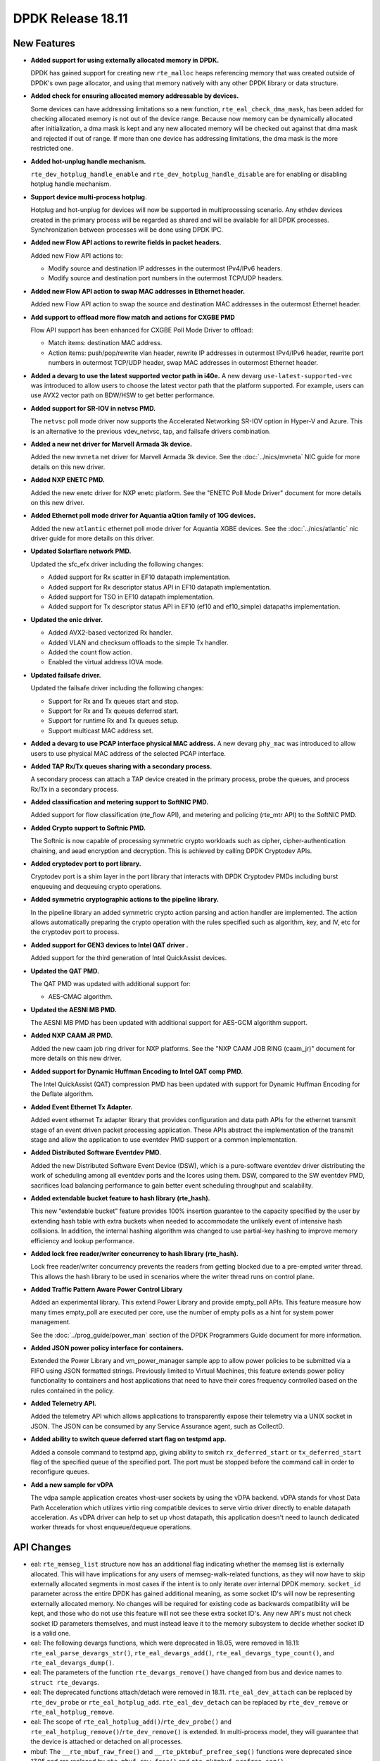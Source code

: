 ..  SPDX-License-Identifier: BSD-3-Clause
    Copyright 2018 The DPDK contributors

DPDK Release 18.11
==================

.. **Read this first.**

   The text in the sections below explains how to update the release notes.

   Use proper spelling, capitalization and punctuation in all sections.

   Variable and config names should be quoted as fixed width text:
   ``LIKE_THIS``.

   Build the docs and view the output file to ensure the changes are correct::

      make doc-guides-html

      xdg-open build/doc/html/guides/rel_notes/release_18_11.html


New Features
------------

.. This section should contain new features added in this release.
   Sample format:

   * **Add a title in the past tense with a full stop.**

     Add a short 1-2 sentence description in the past tense.
     The description should be enough to allow someone scanning
     the release notes to understand the new feature.

     If the feature adds a lot of sub-features you can use a bullet list
     like this:

     * Added feature foo to do something.
     * Enhanced feature bar to do something else.

     Refer to the previous release notes for examples.

     Suggested order in release notes items:
     * Core libs (EAL, mempool, ring, mbuf, buses)
     * Device abstraction libs and PMDs
       - ethdev (lib, PMDs)
       - cryptodev (lib, PMDs)
       - eventdev (lib, PMDs)
       - etc
     * Other libs
     * Apps, Examples, Tools (if significative)

     This section is a comment. Do not overwrite or remove it.
     Also, make sure to start the actual text at the margin.
     =========================================================

* **Added support for using externally allocated memory in DPDK.**

  DPDK has gained support for creating new ``rte_malloc`` heaps referencing
  memory that was created outside of DPDK's own page allocator, and using that
  memory natively with any other DPDK library or data structure.

* **Added check for ensuring allocated memory addressable by devices.**

  Some devices can have addressing limitations so a new function,
  ``rte_eal_check_dma_mask``, has been added for checking allocated memory is
  not out of the device range. Because now memory can be dynamically allocated
  after initialization, a dma mask is kept and any new allocated memory will be
  checked out against that dma mask and rejected if out of range. If more than
  one device has addressing limitations, the dma mask is the more restricted one.

* **Added hot-unplug handle mechanism.**

  ``rte_dev_hotplug_handle_enable`` and ``rte_dev_hotplug_handle_disable`` are
  for enabling or disabling hotplug handle mechanism.

* **Support device multi-process hotplug.**

  Hotplug and hot-unplug for devices will now be supported in multiprocessing
  scenario. Any ethdev devices created in the primary process will be regarded
  as shared and will be available for all DPDK processes. Synchronization
  between processes will be done using DPDK IPC.

* **Added new Flow API actions to rewrite fields in packet headers.**

  Added new Flow API actions to:

  * Modify source and destination IP addresses in the outermost IPv4/IPv6
    headers.
  * Modify source and destination port numbers in the outermost TCP/UDP
    headers.

* **Added new Flow API action to swap MAC addresses in Ethernet header.**

  Added new Flow API action to swap the source and destination MAC
  addresses in the outermost Ethernet header.

* **Add support to offload more flow match and actions for CXGBE PMD**

  Flow API support has been enhanced for CXGBE Poll Mode Driver to offload:

  * Match items: destination MAC address.
  * Action items: push/pop/rewrite vlan header,
    rewrite IP addresses in outermost IPv4/IPv6 header,
    rewrite port numbers in outermost TCP/UDP header,
    swap MAC addresses in outermost Ethernet header.

* **Added a devarg to use the latest supported vector path in i40e.**
  A new devarg ``use-latest-supported-vec`` was introduced to allow users to
  choose the latest vector path that the platform supported. For example, users
  can use AVX2 vector path on BDW/HSW to get better performance.

* **Added support for SR-IOV in netvsc PMD.**

  The ``netvsc`` poll mode driver now supports the Accelerated Networking
  SR-IOV option in Hyper-V and Azure. This is an alternative to the previous
  vdev_netvsc, tap, and failsafe drivers combination.

* **Added a new net driver for Marvell Armada 3k device.**

  Added the new ``mvneta`` net driver for Marvell Armada 3k device. See the
  :doc:`../nics/mvneta` NIC guide for more details on this new driver.

* **Added NXP ENETC PMD.**

  Added the new enetc driver for NXP enetc platform. See the
  "ENETC Poll Mode Driver" document for more details on this new driver.

* **Added Ethernet poll mode driver for Aquantia aQtion family of 10G devices.**

  Added the new ``atlantic`` ethernet poll mode driver for Aquantia XGBE devices.
  See the :doc:`../nics/atlantic` nic driver guide for more details on this
  driver.

* **Updated Solarflare network PMD.**

  Updated the sfc_efx driver including the following changes:

  * Added support for Rx scatter in EF10 datapath implementation.
  * Added support for Rx descriptor status API in EF10 datapath implementation.
  * Added support for TSO in EF10 datapath implementation.
  * Added support for Tx descriptor status API in EF10 (ef10 and ef10_simple)
    datapaths implementation.

* **Updated the enic driver.**

  * Added AVX2-based vectorized Rx handler.
  * Added VLAN and checksum offloads to the simple Tx handler.
  * Added the count flow action.
  * Enabled the virtual address IOVA mode.

* **Updated failsafe driver.**

  Updated the failsafe driver including the following changes:

  * Support for Rx and Tx queues start and stop.
  * Support for Rx and Tx queues deferred start.
  * Support for runtime Rx and Tx queues setup.
  * Support multicast MAC address set.

* **Added a devarg to use PCAP interface physical MAC address.**
  A new devarg ``phy_mac`` was introduced to allow users to use physical
  MAC address of the selected PCAP interface.

* **Added TAP Rx/Tx queues sharing with a secondary process.**

  A secondary process can attach a TAP device created in the primary process,
  probe the queues, and process Rx/Tx in a secondary process.

* **Added classification and metering support to SoftNIC PMD.**

  Added support for flow classification (rte_flow API), and metering and
  policing (rte_mtr API) to the SoftNIC PMD.

* **Added Crypto support to Softnic PMD.**

  The Softnic is now capable of processing symmetric crypto workloads such
  as cipher, cipher-authentication chaining, and aead encryption and
  decryption. This is achieved by calling DPDK Cryptodev APIs.

* **Added cryptodev port to port library.**

  Cryptodev port is a shim layer in the port library that interacts with DPDK
  Cryptodev PMDs including burst enqueuing and dequeuing crypto operations.

* **Added symmetric cryptographic actions to the pipeline library.**

  In the pipeline library an added symmetric crypto action parsing and action
  handler are implemented. The action allows automatically preparing the crypto
  operation with the rules specified such as algorithm, key, and IV, etc for
  the cryptodev port to process.

* **Added support for GEN3 devices to Intel QAT driver .**

  Added support for the third generation of Intel QuickAssist devices.

* **Updated the QAT PMD.**

  The QAT PMD was updated with additional support for:

  * AES-CMAC algorithm.

* **Updated the AESNI MB PMD.**

  The AESNI MB PMD has been updated with additional support for AES-GCM
  algorithm support.

* **Added NXP CAAM JR PMD.**

  Added the new caam job ring driver for NXP platforms. See the
  "NXP CAAM JOB RING (caam_jr)" document for more details on this new driver.

* **Added support for Dynamic Huffman Encoding to Intel QAT comp PMD.**

  The Intel QuickAssist (QAT) compression PMD has been updated with support
  for Dynamic Huffman Encoding for the Deflate algorithm.

* **Added Event Ethernet Tx Adapter.**

  Added event ethernet Tx adapter library that  provides configuration and
  data path APIs for the ethernet transmit stage of an event driven packet
  processing application. These APIs abstract the implementation of the
  transmit stage and allow the application to use eventdev PMD support or
  a common implementation.

* **Added Distributed Software Eventdev PMD.**

  Added the new Distributed Software Event Device (DSW), which is a
  pure-software eventdev driver distributing the work of scheduling
  among all eventdev ports and the lcores using them. DSW, compared to
  the SW eventdev PMD, sacrifices load balancing performance to
  gain better event scheduling throughput and scalability.

* **Added extendable bucket feature to hash library (rte_hash).**

  This new “extendable bucket” feature provides 100% insertion guarantee to
  the capacity specified by the user by extending hash table with extra
  buckets when needed to accommodate the unlikely event of intensive hash
  collisions.  In addition, the internal hashing algorithm was changed to use
  partial-key hashing to improve memory efficiency and lookup performance.

* **Added lock free reader/writer concurrency to hash library (rte_hash).**

  Lock free reader/writer concurrency prevents the readers from getting
  blocked due to a pre-empted writer thread. This allows the hash library
  to be used in scenarios where the writer thread runs on control plane.

* **Added Traffic Pattern Aware Power Control Library**

  Added an experimental library. This extend Power Library and provide
  empty_poll APIs. This feature measure how many times empty_poll are
  executed per core, use the number of empty polls as a hint for system
  power management.

  See the :doc:`../prog_guide/power_man` section of the DPDK Programmers
  Guide document for more information.

* **Added JSON power policy interface for containers.**

  Extended the Power Library and vm_power_manager sample app to allow power
  policies to be submitted via a FIFO using JSON formatted strings. Previously
  limited to Virtual Machines, this feature extends power policy functionality
  to containers and host applications that need to have their cores frequency
  controlled based on the rules contained in the policy.

* **Added Telemetry API.**

  Added the telemetry API which allows applications to transparently expose
  their telemetry via a UNIX socket in JSON. The JSON can be consumed by any
  Service Assurance agent, such as CollectD.

* **Added ability to switch queue deferred start flag on testpmd app.**

  Added a console command to testpmd app, giving ability to switch
  ``rx_deferred_start`` or ``tx_deferred_start`` flag of the specified queue of
  the specified port. The port must be stopped before the command call in order
  to reconfigure queues.

* **Add a new sample for vDPA**

  The vdpa sample application creates vhost-user sockets by using the
  vDPA backend. vDPA stands for vhost Data Path Acceleration which utilizes
  virtio ring compatible devices to serve virtio driver directly to enable
  datapath acceleration. As vDPA driver can help to set up vhost datapath,
  this application doesn't need to launch dedicated worker threads for vhost
  enqueue/dequeue operations.


API Changes
-----------

.. This section should contain API changes. Sample format:

   * Add a short 1-2 sentence description of the API change.
     Use fixed width quotes for ``function_names`` or ``struct_names``.
     Use the past tense.

   This section is a comment. Do not overwrite or remove it.
   Also, make sure to start the actual text at the margin.
   =========================================================

* eal: ``rte_memseg_list`` structure now has an additional flag indicating
  whether the memseg list is externally allocated. This will have implications
  for any users of memseg-walk-related functions, as they will now have to skip
  externally allocated segments in most cases if the intent is to only iterate
  over internal DPDK memory.
  ``socket_id`` parameter across the entire DPDK has gained additional meaning,
  as some socket ID's will now be representing externally allocated memory. No
  changes will be required for existing code as backwards compatibility will be
  kept, and those who do not use this feature will not see these extra socket
  ID's. Any new API's must not check socket ID parameters themselves, and must
  instead leave it to the memory subsystem to decide whether socket ID is a
  valid one.

* eal: The following devargs functions, which were deprecated in 18.05,
  were removed in 18.11:
  ``rte_eal_parse_devargs_str()``, ``rte_eal_devargs_add()``,
  ``rte_eal_devargs_type_count()``, and ``rte_eal_devargs_dump()``.

* eal: The parameters of the function ``rte_devargs_remove()`` have changed
  from bus and device names to ``struct rte_devargs``.

* eal: The deprecated functions attach/detach were removed in 18.11.
  ``rte_eal_dev_attach`` can be replaced by
  ``rte_dev_probe`` or ``rte_eal_hotplug_add``.
  ``rte_eal_dev_detach`` can be replaced by
  ``rte_dev_remove`` or ``rte_eal_hotplug_remove``.

* eal: The scope of ``rte_eal_hotplug_add()``/``rte_dev_probe()``
  and ``rte_eal_hotplug_remove()``/``rte_dev_remove()`` is extended.
  In multi-process model, they will guarantee that the device is
  attached or detached on all processes.

* mbuf: The ``__rte_mbuf_raw_free()`` and ``__rte_pktmbuf_prefree_seg()``
  functions were deprecated since 17.05 and are replaced by
  ``rte_mbuf_raw_free()`` and ``rte_pktmbuf_prefree_seg()``.

* ethdev: The deprecated functions attach/detach were removed in 18.11.
  ``rte_eth_dev_attach`` can be replaced by ``RTE_ETH_FOREACH_MATCHING_DEV``
  and ``rte_dev_probe`` or ``rte_eal_hotplug_add``.
  ``rte_eth_dev_detach`` can be replaced by
  ``rte_dev_remove`` or ``rte_eal_hotplug_remove``.

* ethdev: A call to ``rte_eth_dev_release_port()`` has been added in
  ``rte_eth_dev_close()``. As a consequence, a closed port is freed
  and seen as invalid because of its state ``RTE_ETH_DEV_UNUSED``.
  This new behaviour is enabled per driver for a migration period.

* A new device flag, RTE_ETH_DEV_NOLIVE_MAC_ADDR, changes the order of
  actions inside rte_eth_dev_start regarding MAC set. Some NICs do not
  support MAC changes once the port has started and with this new device
  flag the MAC can be properly configured in any case. This is particularly
  important for bonding.

* The default behaviour of CRC strip offload changed. Without any specific Rx
  offload flag, default behavior by PMD is now to strip CRC.
  DEV_RX_OFFLOAD_CRC_STRIP offload flag has been removed.
  To request keeping CRC, application should set ``DEV_RX_OFFLOAD_KEEP_CRC`` Rx
  offload.

* eventdev: Type of 2nd parameter to ``rte_event_eth_rx_adapter_caps_get()``
  has been changed from uint8_t to uint16_t.


ABI Changes
-----------

.. This section should contain ABI changes. Sample format:

   * Add a short 1-2 sentence description of the ABI change
     that was announced in the previous releases and made in this release.
     Use fixed width quotes for ``function_names`` or ``struct_names``.
     Use the past tense.

   This section is a comment. Do not overwrite or remove it.
   Also, make sure to start the actual text at the margin.
   =========================================================

* eal: added ``legacy_mem`` and ``single_file_segments`` values to
       ``rte_config`` structure on account of improving DPDK usability when
       using either ``--legacy-mem`` or ``--single-file-segments`` flags.

* eal: EAL library ABI version was changed due to previously announced work on
       supporting external memory in DPDK:
         - structure ``rte_memseg_list`` now has a new field indicating length
           of memory addressed by the segment list
         - structure ``rte_memseg_list`` now has a new flag indicating whether
           the memseg list refers to external memory
         - structure ``rte_malloc_heap`` now has a new field indicating socket
           ID the malloc heap belongs to
         - structure ``rte_mem_config`` has had its ``malloc_heaps`` array
           resized from ``RTE_MAX_NUMA_NODES`` to ``RTE_MAX_HEAPS`` value
         - structure ``rte_malloc_heap`` now has a ``heap_name`` member
         - structure ``rte_eal_memconfig`` has been extended to contain next
           socket ID for externally allocated segments

* eal: Added ``dma_maskbits`` to ``rte_mem_config`` for keeping more restricted
       dma mask based on devices addressing limitations.

* eal: The structure ``rte_device`` got a new field to reference a ``rte_bus``.
  It is changing the size of the ``struct rte_device`` and the inherited
  device structures of all buses.


Removed Items
-------------

.. This section should contain removed items in this release. Sample format:

   * Add a short 1-2 sentence description of the removed item
     in the past tense.

   This section is a comment. Do not overwrite or remove it.
   Also, make sure to start the actual text at the margin.
   =========================================================


Shared Library Versions
-----------------------

.. Update any library version updated in this release
   and prepend with a ``+`` sign, like this:

     librte_acl.so.2
   + librte_cfgfile.so.2
     librte_cmdline.so.2

   This section is a comment. Do not overwrite or remove it.
   =========================================================

The libraries prepended with a plus sign were incremented in this version.

.. code-block:: diff

     librte_acl.so.2
     librte_bbdev.so.1
     librte_bitratestats.so.2
     librte_bpf.so.1
   + librte_bus_dpaa.so.2
   + librte_bus_fslmc.so.2
   + librte_bus_ifpga.so.2
   + librte_bus_pci.so.2
   + librte_bus_vdev.so.2
   + librte_bus_vmbus.so.2
     librte_cfgfile.so.2
     librte_cmdline.so.2
     librte_compressdev.so.1
     librte_cryptodev.so.5
     librte_distributor.so.1
   + librte_eal.so.9
     librte_efd.so.1
   + librte_ethdev.so.11
   + librte_eventdev.so.6
     librte_flow_classify.so.1
     librte_gro.so.1
     librte_gso.so.1
     librte_hash.so.2
     librte_ip_frag.so.1
     librte_jobstats.so.1
     librte_kni.so.2
     librte_kvargs.so.1
     librte_latencystats.so.1
     librte_lpm.so.2
     librte_mbuf.so.4
     librte_member.so.1
     librte_mempool.so.5
     librte_meter.so.2
     librte_metrics.so.1
     librte_net.so.1
     librte_pci.so.1
     librte_pdump.so.2
     librte_pipeline.so.3
     librte_pmd_bnxt.so.2
     librte_pmd_bond.so.2
     librte_pmd_i40e.so.2
     librte_pmd_ixgbe.so.2
     librte_pmd_dpaa2_qdma.so.1
     librte_pmd_ring.so.2
     librte_pmd_softnic.so.1
     librte_pmd_vhost.so.2
     librte_port.so.3
     librte_power.so.1
     librte_rawdev.so.1
     librte_reorder.so.1
     librte_ring.so.2
     librte_sched.so.1
     librte_security.so.1
     librte_table.so.3
     librte_timer.so.1
     librte_vhost.so.4


Known Issues
------------

.. This section should contain new known issues in this release. Sample format:

   * **Add title in present tense with full stop.**

     Add a short 1-2 sentence description of the known issue
     in the present tense. Add information on any known workarounds.

   This section is a comment. Do not overwrite or remove it.
   Also, make sure to start the actual text at the margin.
   =========================================================

* When using SR-IOV (VF) support with netvsc PMD and the Mellanox mlx5 bifurcated
  driver; the Linux netvsc device must be brought up before the netvsc device is
  unbound and passed to the DPDK.


Tested Platforms
----------------

.. This section should contain a list of platforms that were tested
   with this release.

   The format is:

   * <vendor> platform with <vendor> <type of devices> combinations

     * List of CPU
     * List of OS
     * List of devices
     * Other relevant details...

   This section is a comment. Do not overwrite or remove it.
   Also, make sure to start the actual text at the margin.
   =========================================================
